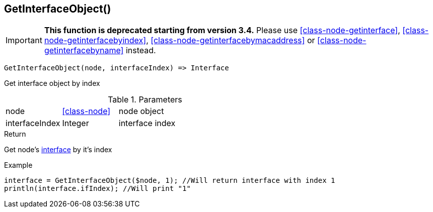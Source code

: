 [.nxsl-function]
[[func-getinterfaceobject]]
== GetInterfaceObject()

****
[IMPORTANT]
====
*This function is deprecated starting from version 3.4.*
Please use <<class-node-getinterface>>, <<class-node-getinterfacebyindex>>, <<class-node-getinterfacebymacaddress>> or <<class-node-getinterfacebyname>> instead.
====
****

[source,c]
----
GetInterfaceObject(node, interfaceIndex) => Interface
----

Get interface object by index

.Parameters
[cols="1,1,3" grid="none", frame="none"]
|===
|node|<<class-node>>|node object
|interfaceIndex|Integer|interface index
|===

.Return
Get node's <<class-interface,interface>>  by it's index

.Example
[.source]
....
interface = GetInterfaceObject($node, 1); //Will return interface with index 1
println(interface.ifIndex); //Will print "1"
....
